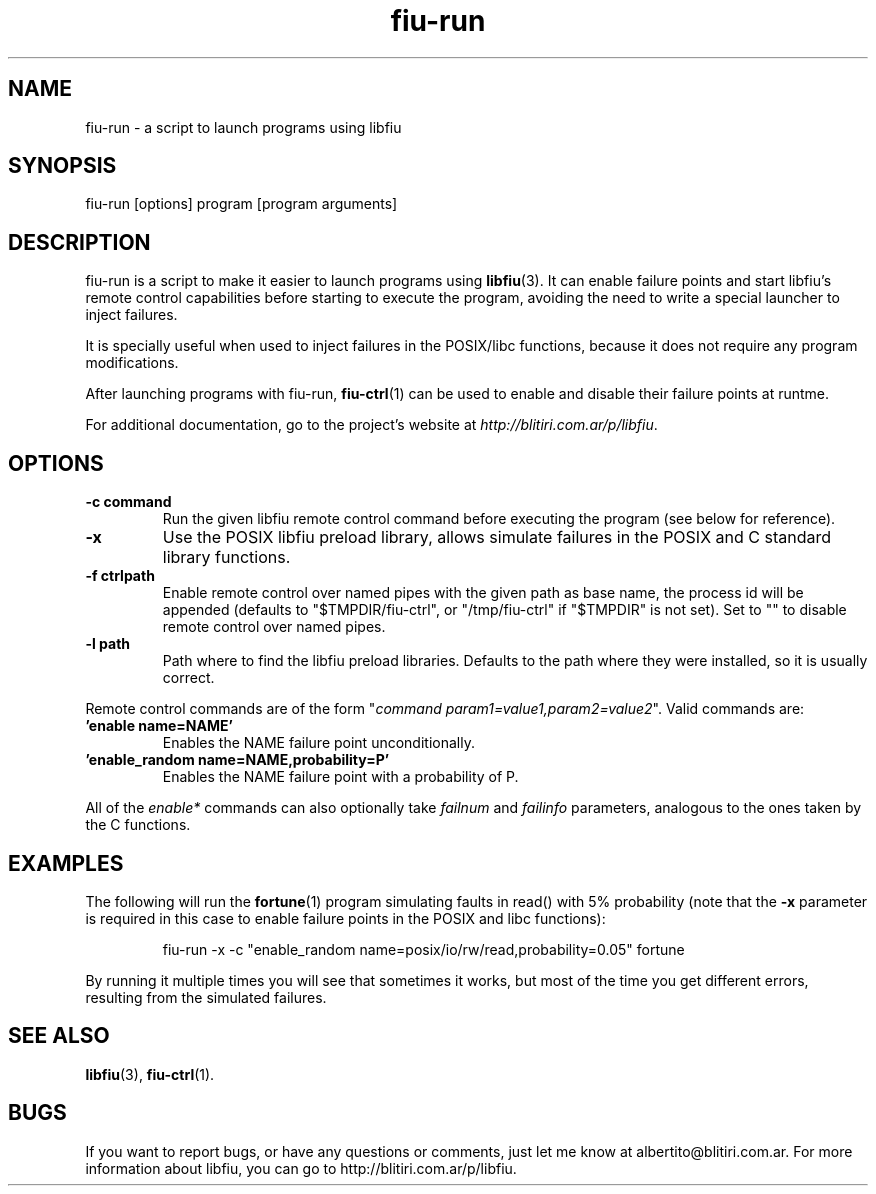 .TH fiu-run 1 "16/Jun/2009"
.SH NAME
fiu-run - a script to launch programs using libfiu
.SH SYNOPSIS
fiu-run [options] program [program arguments]

.SH DESCRIPTION
fiu-run is a script to make it easier to launch programs using
\fBlibfiu\fR(3). It can enable failure points and start libfiu's remote
control capabilities before starting to execute the program, avoiding the need
to write a special launcher to inject failures.

It is specially useful when used to inject failures in the POSIX/libc
functions, because it does not require any program modifications.

After launching programs with fiu-run, \fBfiu-ctrl\fR(1) can be used to enable
and disable their failure points at runtme.

For additional documentation, go to the project's website at
.IR http://blitiri.com.ar/p/libfiu .

.SH OPTIONS
.TP
.B "-c command"
Run the given libfiu remote control command before executing the program (see
below for reference).
.TP
.B -x
Use the POSIX libfiu preload library, allows simulate failures in the POSIX
and C standard library functions.
.TP
.B "-f ctrlpath"
Enable remote control over named pipes with the given path as base name, the
process id will be appended (defaults to "$TMPDIR/fiu-ctrl", or
"/tmp/fiu-ctrl" if "$TMPDIR" is not set). Set to "" to disable remote control
over named pipes.
.TP
.B "-l path"
Path where to find the libfiu preload libraries. Defaults to the path where
they were installed, so it is usually correct.
.P

Remote control commands are of the form
"\fIcommand param1=value1,param2=value2\fR".
Valid commands are:
.TP
.B 'enable name=NAME'
Enables the NAME failure point unconditionally.
.TP
.B 'enable_random name=NAME,probability=P'
Enables the NAME failure point with a probability of P.
.P

All of the \fIenable*\fR commands can also optionally take \fIfailnum\fR and
\fIfailinfo\fR parameters, analogous to the ones taken by the C functions.


.SH EXAMPLES
The following will run the \fBfortune\fR(1) program simulating faults in
read() with 5% probability (note that the \fB-x\fR parameter is required in
this case to enable failure points in the POSIX and libc functions):

.RS
.nf
fiu\-run \-x \-c "enable_random name=posix/io/rw/read,probability=0.05" fortune
.fi
.RE

By running it multiple times you will see that sometimes it works, but most of
the time you get different errors, resulting from the simulated failures.

.SH SEE ALSO
.BR libfiu (3),
.BR fiu-ctrl (1).

.SH BUGS
If you want to report bugs, or have any questions or comments, just let me
know at albertito@blitiri.com.ar. For more information about libfiu, you can
go to http://blitiri.com.ar/p/libfiu.

